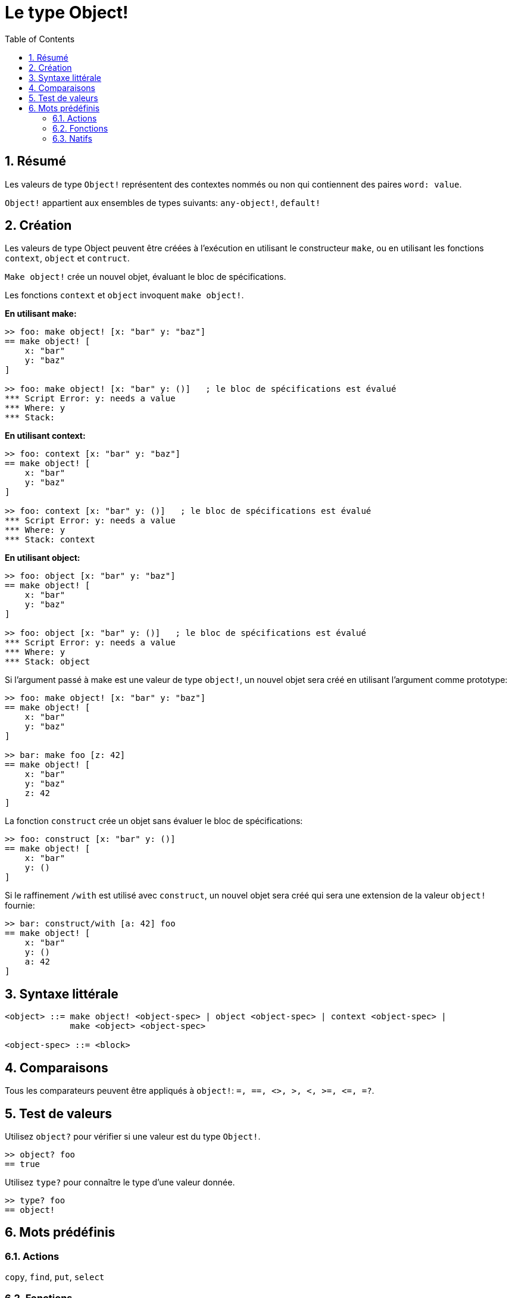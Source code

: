 = Le type Object!
:toc:
:numbered:


== Résumé

Les valeurs de type `Object!` représentent des contextes nommés ou non qui contiennent des paires `word: value`.

`Object!` appartient aux ensembles de types suivants: `any-object!`, `default!`

== Création

Les valeurs de type Object peuvent être créées à l'exécution en utilisant le constructeur `make`, ou en utilisant les fonctions `context`, `object` et `contruct`.

`Make object!` crée un nouvel objet, évaluant le bloc de spécifications.

Les fonctions `context` et `object` invoquent `make object!`.

*En utilisant make:*

```red
>> foo: make object! [x: "bar" y: "baz"]
== make object! [
    x: "bar"
    y: "baz"
]

>> foo: make object! [x: "bar" y: ()]   ; le bloc de spécifications est évalué
*** Script Error: y: needs a value
*** Where: y
*** Stack:  
```

*En utilisant context:*

```red
>> foo: context [x: "bar" y: "baz"]
== make object! [
    x: "bar"
    y: "baz"
]

>> foo: context [x: "bar" y: ()]   ; le bloc de spécifications est évalué
*** Script Error: y: needs a value
*** Where: y
*** Stack: context  
```

*En utilisant object:*

```red
>> foo: object [x: "bar" y: "baz"] 
== make object! [
    x: "bar"
    y: "baz"
]

>> foo: object [x: "bar" y: ()]   ; le bloc de spécifications est évalué
*** Script Error: y: needs a value
*** Where: y
*** Stack: object  
```

Si l'argument passé à make est une valeur de type `object!`, un nouvel objet sera créé en utilisant l'argument comme prototype:

```red
>> foo: make object! [x: "bar" y: "baz"]
== make object! [
    x: "bar"
    y: "baz"
]

>> bar: make foo [z: 42]
== make object! [
    x: "bar"
    y: "baz"
    z: 42
]
```

La fonction `construct` crée un objet sans évaluer le bloc de spécifications:

```red
>> foo: construct [x: "bar" y: ()]
== make object! [
    x: "bar"
    y: ()
]
```

Si le raffinement `/with` est utilisé avec `construct`, un nouvel objet sera créé qui sera une extension de la valeur `object!` fournie:

```red
>> bar: construct/with [a: 42] foo
== make object! [
    x: "bar"
    y: ()
    a: 42
]
```

== Syntaxe littérale

```
<object> ::= make object! <object-spec> | object <object-spec> | context <object-spec> |
             make <object> <object-spec>

<object-spec> ::= <block>
```

== Comparaisons

Tous les comparateurs peuvent être appliqués à `object!`: `=, ==, <>, >, <, >=, &lt;=, =?`. 


== Test de valeurs

Utilisez `object?` pour vérifier si une valeur est du type `Object!`.

```red
>> object? foo
== true
```

Utilisez `type?` pour connaître le type d'une valeur donnée.

```red
>> type? foo
== object!
```


== Mots prédéfinis

=== Actions

`copy`, `find`, `put`, `select`

=== Fonctions

`any-object?`, `class-of`, `context`, `distance?`, `dump-face`, `face?`, `fetch-help`, `foreach-face`, `get-scroller`, `help`, `help-string`, `layout`, `metrics?`, `object`, `object?`, `offset-to-caret`, `offset-to-char`, `overlap?`, `parse-func-spec`, `react`, `react?`, `request-font`, `rtd-layout`, `save`, `set-flag`, `set-focus`, `show`, `size-text`, `stop-reactor`, `unview`, `view`

=== Natifs

`bind`, `context?`, `extend`, `in`, `set`

